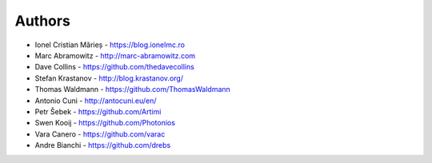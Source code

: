 
Authors
=======

* Ionel Cristian Mărieș - https://blog.ionelmc.ro
* Marc Abramowitz - http://marc-abramowitz.com
* Dave Collins - https://github.com/thedavecollins
* Stefan Krastanov - http://blog.krastanov.org/
* Thomas Waldmann - https://github.com/ThomasWaldmann
* Antonio Cuni - http://antocuni.eu/en/
* Petr Šebek - https://github.com/Artimi
* Swen Kooij - https://github.com/Photonios
* Vara Canero - https://github.com/varac
* Andre Bianchi - https://github.com/drebs

